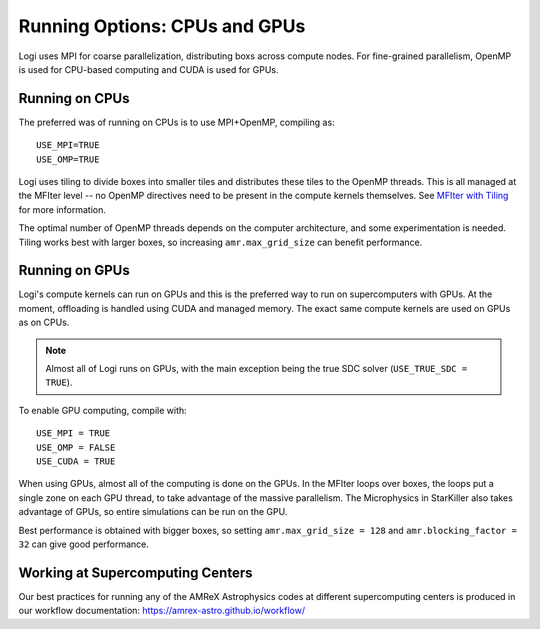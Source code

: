 .. _ch:mpiplusx:

******************************
Running Options: CPUs and GPUs
******************************

Logi uses MPI for coarse parallelization, distributing boxs across
compute nodes.  For fine-grained parallelism, OpenMP is used for
CPU-based computing and CUDA is used for GPUs.

Running on CPUs
===============

The preferred was of running on CPUs is to use MPI+OpenMP, compiling as::

  USE_MPI=TRUE
  USE_OMP=TRUE

Logi uses tiling to divide boxes into smaller tiles and distributes
these tiles to the OpenMP threads.  This is all managed at the MFIter
level -- no OpenMP directives need to be present in the compute
kernels themselves.  See `MFIter with Tiling
<https://amrex-codes.github.io/amrex/docs_html/Basics.html#sec-basics-mfiter-tiling>`_
for more information.

The optimal number of OpenMP threads depends on the computer
architecture, and some experimentation is needed.  Tiling works best
with larger boxes, so increasing ``amr.max_grid_size`` can benefit
performance.


Running on GPUs
===============

Logi's compute kernels can run on GPUs and this is the preferred way
to run on supercomputers with GPUs.  At the moment, offloading is
handled using CUDA and managed memory.  The exact same compute kernels
are used on GPUs as on CPUs.

.. note::

   Almost all of Logi runs on GPUs, with the main exception being
   the true SDC solver (``USE_TRUE_SDC = TRUE``).

To enable GPU computing, compile with::

  USE_MPI = TRUE
  USE_OMP = FALSE
  USE_CUDA = TRUE

When using GPUs, almost all of the computing is done on the GPUs.  In
the MFIter loops over boxes, the loops put a single zone on each GPU
thread, to take advantage of the massive parallelism.  The Microphysics
in StarKiller also takes advantage of GPUs, so entire simulations can
be run on the GPU.

Best performance is obtained with bigger boxes, so setting
``amr.max_grid_size = 128`` and ``amr.blocking_factor = 32`` can give
good performance.


Working at Supercomputing Centers
=================================

Our best practices for running any of the AMReX Astrophysics codes
at different supercomputing centers is produced in our workflow
documentation: https://amrex-astro.github.io/workflow/

